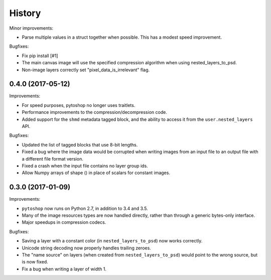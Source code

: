 =======
History
=======

Minor improvements:

- Parse multiple values in a struct together when possible.  This has
  a modest speed improvement.

Bugfixes:

- Fix pip install [#1]

- The main canvas image will use the specified compression algorithm
  when using nested_layers_to_psd.

- Non-image layers correctly set "pixel_data_is_irrelevant" flag.

0.4.0 (2017-05-12)
------------------

Improvements:

- For speed purposes, pytoshop no longer uses traitlets.

- Performance improvements to the compression/decompression code.

- Added support for the ``shmd`` metadata tagged block, and the ability
  to access it from the ``user.nested_layers`` API.

Bugfixes:

- Updated the list of tagged blocks that use 8-bit lengths.

- Fixed a bug where the image data would be corrupted when writing
  images from an input file to an output file with a different file
  format version.

- Fixed a crash when the input file contains no layer group ids.

- Allow Numpy arrays of shape () in place of scalars for constant
  images.

0.3.0 (2017-01-09)
------------------

Improvements:

- ``pytoshop`` now runs on Python 2.7, in addition to 3.4 and 3.5.

- Many of the image resources types are now handled directly, rather
  than through a generic bytes-only interface.

- Major speedups in compression codecs.

Bugfixes:

- Saving a layer with a constant color (in ``nested_layers_to_psd``)
  now works correctly.

- Unicode string decoding now properly handles trailing zeroes.

- The "name source" on layers (when created from
  ``nested_layers_to_psd``) would point to the wrong source, but is
  now fixed.

- Fix a bug when writing a layer of width 1.
